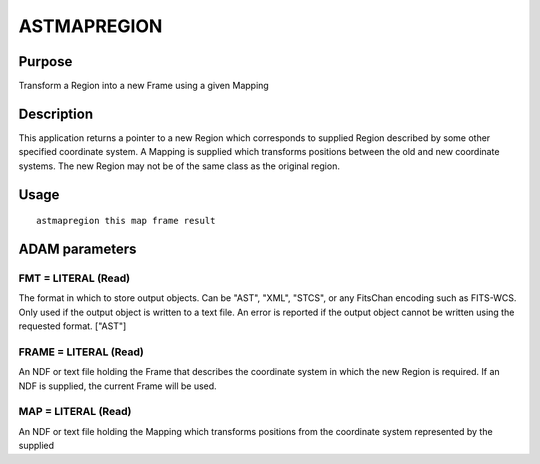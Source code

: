 

ASTMAPREGION
============


Purpose
~~~~~~~
Transform a Region into a new Frame using a given Mapping


Description
~~~~~~~~~~~
This application returns a pointer to a new Region which corresponds
to supplied Region described by some other specified coordinate
system. A Mapping is supplied which transforms positions between the
old and new coordinate systems. The new Region may not be of the same
class as the original region.


Usage
~~~~~


::

    
       astmapregion this map frame result
       



ADAM parameters
~~~~~~~~~~~~~~~



FMT = LITERAL (Read)
````````````````````
The format in which to store output objects. Can be "AST", "XML",
"STCS", or any FitsChan encoding such as FITS-WCS. Only used if the
output object is written to a text file. An error is reported if the
output object cannot be written using the requested format. ["AST"]



FRAME = LITERAL (Read)
``````````````````````
An NDF or text file holding the Frame that describes the coordinate
system in which the new Region is required. If an NDF is supplied, the
current Frame will be used.



MAP = LITERAL (Read)
````````````````````
An NDF or text file holding the Mapping which transforms positions
from the coordinate system represented by the supplied



